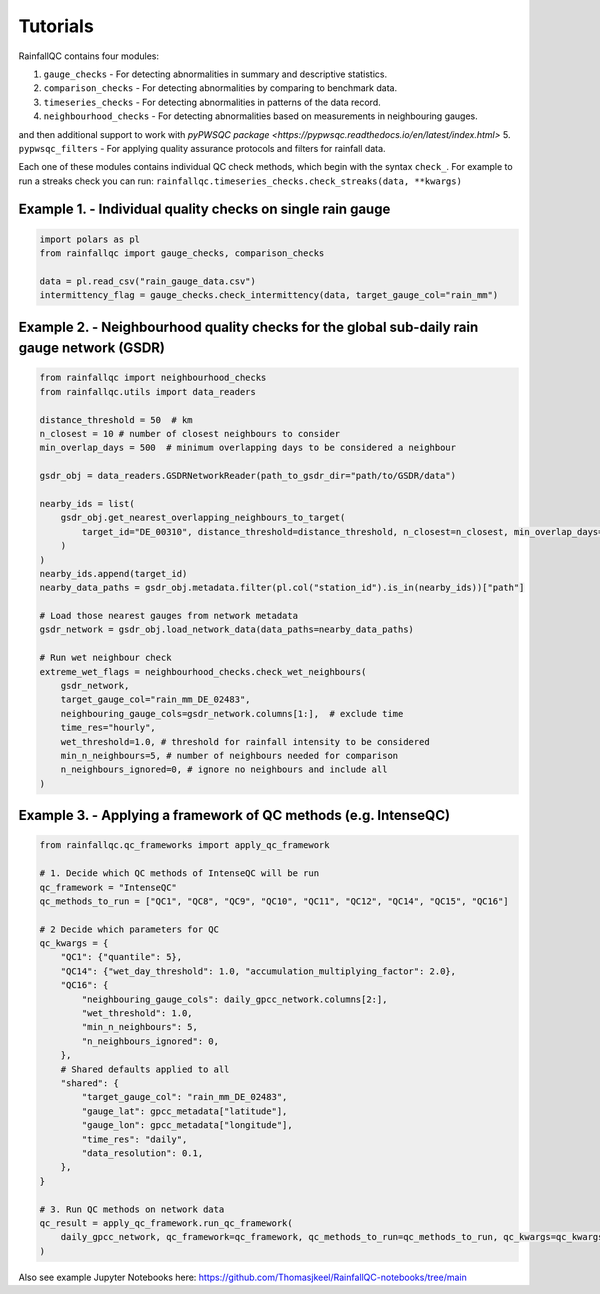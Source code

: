 =========
Tutorials
=========

RainfallQC contains four modules:

1. ``gauge_checks`` - For detecting abnormalities in summary and descriptive statistics.
2. ``comparison_checks`` - For detecting abnormalities by comparing to benchmark data.
3. ``timeseries_checks`` - For detecting abnormalities in patterns of the data record.
4. ``neighbourhood_checks`` - For detecting abnormalities based on measurements in neighbouring gauges.

and then additional support to work with `pyPWSQC package <https://pypwsqc.readthedocs.io/en/latest/index.html>`
5. ``pypwsqc_filters`` - For applying quality assurance protocols and filters for rainfall data.


Each one of these modules contains individual QC check methods, which begin with the syntax ``check_``.
For example to run a streaks check you can run: ``rainfallqc.timeseries_checks.check_streaks(data, **kwargs)``


Example 1. - Individual quality checks on single rain gauge
===========================================================

.. code-block:: python

        import polars as pl
        from rainfallqc import gauge_checks, comparison_checks

        data = pl.read_csv("rain_gauge_data.csv")
        intermittency_flag = gauge_checks.check_intermittency(data, target_gauge_col="rain_mm")

Example 2. - Neighbourhood quality checks for the global sub-daily rain gauge network (GSDR)
============================================================================================

.. code-block:: python

        from rainfallqc import neighbourhood_checks
        from rainfallqc.utils import data_readers

        distance_threshold = 50  # km
        n_closest = 10 # number of closest neighbours to consider
        min_overlap_days = 500  # minimum overlapping days to be considered a neighbour

        gsdr_obj = data_readers.GSDRNetworkReader(path_to_gsdr_dir="path/to/GSDR/data")

        nearby_ids = list(
            gsdr_obj.get_nearest_overlapping_neighbours_to_target(
                target_id="DE_00310", distance_threshold=distance_threshold, n_closest=n_closest, min_overlap_days=min_overlap_days
            )
        )
        nearby_ids.append(target_id)
        nearby_data_paths = gsdr_obj.metadata.filter(pl.col("station_id").is_in(nearby_ids))["path"]

        # Load those nearest gauges from network metadata
        gsdr_network = gsdr_obj.load_network_data(data_paths=nearby_data_paths)

        # Run wet neighbour check
        extreme_wet_flags = neighbourhood_checks.check_wet_neighbours(
            gsdr_network,
            target_gauge_col="rain_mm_DE_02483",
            neighbouring_gauge_cols=gsdr_network.columns[1:],  # exclude time
            time_res="hourly",
            wet_threshold=1.0, # threshold for rainfall intensity to be considered
            min_n_neighbours=5, # number of neighbours needed for comparison
            n_neighbours_ignored=0, # ignore no neighbours and include all
        )

Example 3. - Applying a framework of QC methods (e.g. IntenseQC)
================================================================

.. code-block:: python

        from rainfallqc.qc_frameworks import apply_qc_framework

        # 1. Decide which QC methods of IntenseQC will be run
        qc_framework = "IntenseQC"
        qc_methods_to_run = ["QC1", "QC8", "QC9", "QC10", "QC11", "QC12", "QC14", "QC15", "QC16"]

        # 2 Decide which parameters for QC
        qc_kwargs = {
            "QC1": {"quantile": 5},
            "QC14": {"wet_day_threshold": 1.0, "accumulation_multiplying_factor": 2.0},
            "QC16": {
                "neighbouring_gauge_cols": daily_gpcc_network.columns[2:],
                "wet_threshold": 1.0,
                "min_n_neighbours": 5,
                "n_neighbours_ignored": 0,
            },
            # Shared defaults applied to all
            "shared": {
                "target_gauge_col": "rain_mm_DE_02483",
                "gauge_lat": gpcc_metadata["latitude"],
                "gauge_lon": gpcc_metadata["longitude"],
                "time_res": "daily",
                "data_resolution": 0.1,
            },
        }

        # 3. Run QC methods on network data
        qc_result = apply_qc_framework.run_qc_framework(
            daily_gpcc_network, qc_framework=qc_framework, qc_methods_to_run=qc_methods_to_run, qc_kwargs=qc_kwargs
        )


Also see example Jupyter Notebooks here: https://github.com/Thomasjkeel/RainfallQC-notebooks/tree/main
